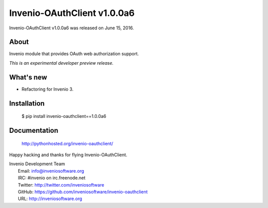 ==============================
 Invenio-OAuthClient v1.0.0a6
==============================

Invenio-OAuthClient v1.0.0a6 was released on June 15, 2016.

About
-----

Invenio module that provides OAuth web authorization support.

*This is an experimental developer preview release.*

What's new
----------

- Refactoring for Invenio 3.

Installation
------------

   $ pip install invenio-oauthclient==1.0.0a6

Documentation
-------------

   http://pythonhosted.org/invenio-oauthclient/

Happy hacking and thanks for flying Invenio-OAuthClient.

| Invenio Development Team
|   Email: info@inveniosoftware.org
|   IRC: #invenio on irc.freenode.net
|   Twitter: http://twitter.com/inveniosoftware
|   GitHub: https://github.com/inveniosoftware/invenio-oauthclient
|   URL: http://inveniosoftware.org
